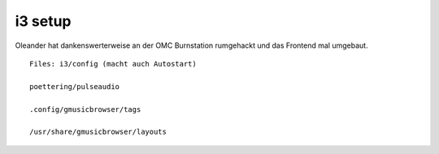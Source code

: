 =========
i3 setup
=========

Oleander hat dankenswerterweise an der OMC Burnstation rumgehackt und das
Frontend mal umgebaut.
::


   Files: i3/config (macht auch Autostart)

   poettering/pulseaudio

   .config/gmusicbrowser/tags

   /usr/share/gmusicbrowser/layouts

